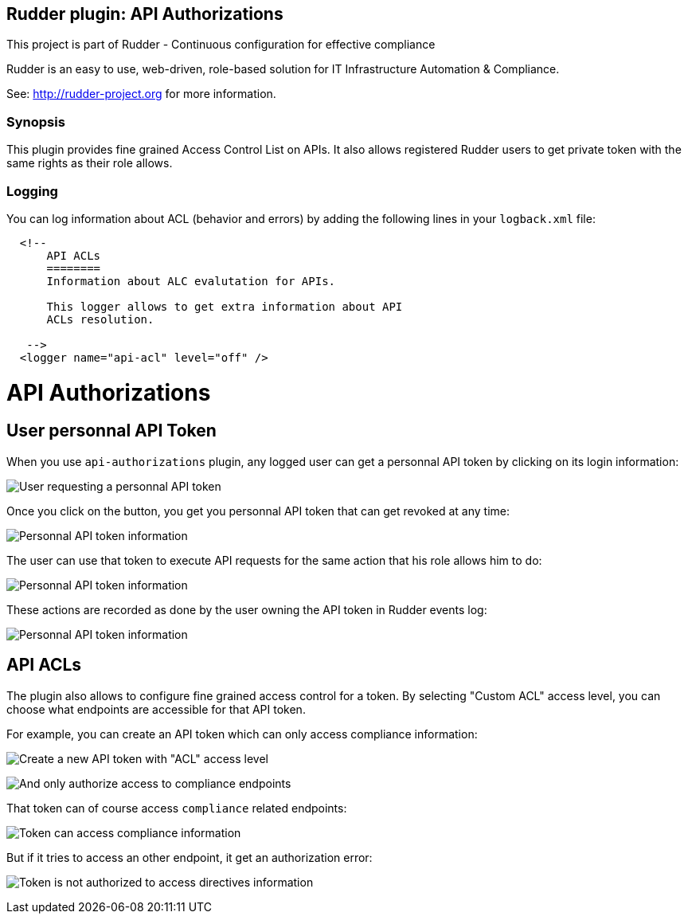 Rudder plugin: API Authorizations
---------------------------------

This project is part of Rudder - Continuous configuration for effective compliance

Rudder is an easy to use, web-driven, role-based solution for IT Infrastructure
Automation & Compliance.

See: http://rudder-project.org for more information.

=== Synopsis

This plugin provides fine grained Access Control List on APIs.
It also allows registered Rudder users to get private token with the same
rights as their role allows.

=== Logging

You can log information about ACL (behavior and errors) by adding the following lines in your ```logback.xml``` file:


```

  <!--
      API ACLs
      ========
      Information about ALC evalutation for APIs.

      This logger allows to get extra information about API
      ACLs resolution.

   -->
  <logger name="api-acl" level="off" />
```

// Everything after this line goes into Rudder documentation
// ====doc====

[[api-authorizations]]

= API Authorizations

== User personnal API Token

When you use `api-authorizations` plugin, any logged user can get a personnal API token by clicking on
its login information: 

image:api-authorizations/api-authorizations-user-no-token.png[User requesting a personnal API token]

Once you click on the button, you get you personnal API token that can get revoked at any time:

image:api-authorizations/api-authorizations-user-with-token.png[Personnal API token information]

The user can use that token to execute API requests for the same action that his role allows him to do: 

image:api-authorizations/api-authorizations-user-curl.png[Personnal API token information]

These actions are recorded as done by the user owning the API token in Rudder events log:

image:api-authorizations/api-authorizations-user-event-log.png[Personnal API token information]


== API ACLs

The plugin also allows to configure fine grained access control for a token. By selecting 
"Custom ACL" access level, you can choose what endpoints are accessible for that API token. 

For example, you can create an API token which can only access compliance information:

image:api-authorizations/api-authorizations-new-token-description.png[Create a new API token with "ACL" access level]

image:api-authorizations/api-authorizations-new-token-acl.png[And only authorize access to compliance endpoints]

That token can of course access `compliance` related endpoints: 

image:api-authorizations/api-authorizations-curl-success.png[Token can access compliance information]

But if it tries to access an other endpoint, it get an authorization error: 

image:api-authorizations/api-authorizations-curl-error.png[Token is not authorized to access directives information]

